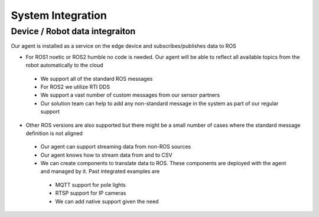 System Integration
========

Device / Robot data integraiton 
----------------

Our agent is installed as a service on the edge device and subscribes/publishes data to ROS  

* For ROS1 noetic or ROS2 humble no code is needed. Our agent will be able to reflect all available topics from the robot automatically to the cloud
 * We support all of the standard ROS messages
 * For ROS2 we utilize RTI DDS  
 * We support a vast number of custom messages from our sensor partners 
 * Our solution team can help to add any non-standard message in the system as part of our regular support
* Other ROS versions are also supported but there might be a small number of cases where the standard message definition is not aligned
 * Our agent can support streaming data from non-ROS sources 
 * Our agent knows how to stream data from and to CSV
 * We can create components to translate data to ROS. These components are deployed with the agent and managed by it. Past integrated examples are 
  * MQTT support for pole lights
  * RTSP support for IP cameras
  * We can add native support given the need
